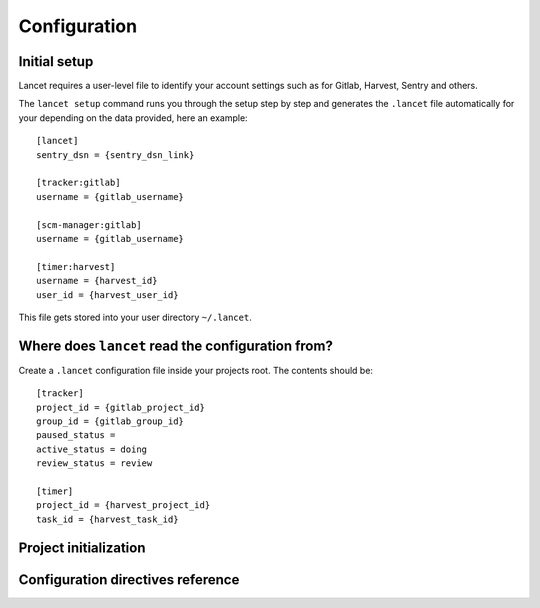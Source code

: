 =============
Configuration
=============


Initial setup
=============

Lancet requires a user-level file to identify your account settings such as
for Gitlab, Harvest, Sentry and others.

The ``lancet setup`` command runs you through the setup step by step and
generates the ``.lancet`` file automatically for your depending on the
data provided, here an example::

    [lancet]
    sentry_dsn = {sentry_dsn_link}

    [tracker:gitlab]
    username = {gitlab_username}

    [scm-manager:gitlab]
    username = {gitlab_username}

    [timer:harvest]
    username = {harvest_id}
    user_id = {harvest_user_id}

This file gets stored into your user directory ``~/.lancet``.


Where does ``lancet`` read the configuration from?
=================================================

Create a ``.lancet`` configuration file inside your projects root. The contents should be::

    [tracker]
    project_id = {gitlab_project_id}
    group_id = {gitlab_group_id}
    paused_status =
    active_status = doing
    review_status = review

    [timer]
    project_id = {harvest_project_id}
    task_id = {harvest_task_id}




Project initialization
======================


Configuration directives reference
==================================
